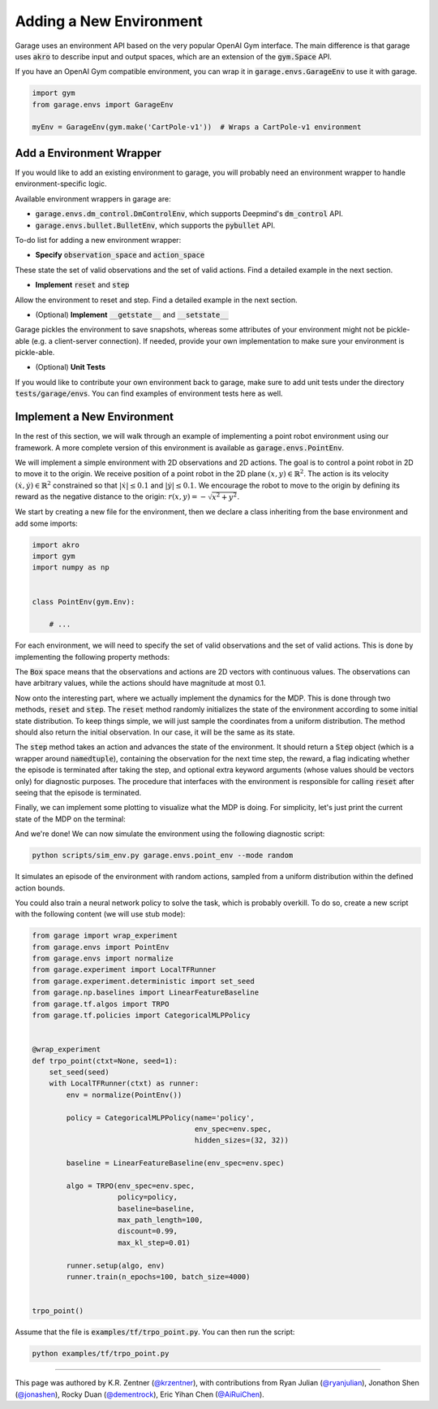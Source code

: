.. _implement_mdp:

===========================
Adding a New Environment
===========================

Garage uses an environment API based on the very popular OpenAI Gym interface. The main difference is that garage uses
:code:`akro` to describe input and output spaces, which are an extension of the :code:`gym.Space` API.

If you have an OpenAI Gym compatible environment, you can wrap it in :code:`garage.envs.GarageEnv` to use it with
garage.

.. code-block:: python

    import gym
    from garage.envs import GarageEnv

    myEnv = GarageEnv(gym.make('CartPole-v1'))  # Wraps a CartPole-v1 environment

+++++++++++++++++++++++++++
Add a Environment Wrapper
+++++++++++++++++++++++++++

If you would like to add an existing environment to garage, you will probably need an environment wrapper to handle
environment-specific logic.

Available environment wrappers in garage are:

* :code:`garage.envs.dm_control.DmControlEnv`, which supports Deepmind's :code:`dm_control` API.
* :code:`garage.envs.bullet.BulletEnv`, which supports the :code:`pybullet` API.

To-do list for adding a new environment wrapper:

* **Specify** :code:`observation_space` and :code:`action_space`
These state the set of valid observations and the set of valid actions. Find a detailed example in the next section.

* **Implement** :code:`reset` and :code:`step`
Allow the environment to reset and step. Find a detailed example in the next section.

* (Optional) **Implement** :code:`__getstate__` and :code:`__setstate__`
Garage pickles the environment to save snapshots, whereas some attributes of your environment might not be pickle-able
(e.g. a client-server connection). If needed, provide your own implementation to make sure your environment is
pickle-able.

* (Optional) **Unit Tests**
If you would like to contribute your own environment back to garage, make sure to add unit
tests under the directory :code:`tests/garage/envs`. You can find examples of environment tests here as well.


+++++++++++++++++++++++++++
Implement a New Environment
+++++++++++++++++++++++++++

In the rest of this section, we will walk through an example of implementing a
point robot environment using our framework. A more complete version of this
environment is available as :code:`garage.envs.PointEnv`.

We will implement a simple environment with 2D observations and 2D actions. The goal is
to control a point robot in 2D to move it to the origin. We receive position of
a point robot in the 2D plane :math:`(x, y) \in \mathbb{R}^2`. The action is
its velocity :math:`(\dot x, \dot y) \in \mathbb{R}^2` constrained so that
:math:`|\dot x| \leq 0.1` and :math:`|\dot y| \leq 0.1`. We encourage the robot
to move to the origin by defining its reward as the negative distance to the
origin: :math:`r(x, y) = - \sqrt{x^2 + y^2}`.

We start by creating a new file for the environment, then we declare a class inheriting from
the base environment and add some imports:

.. code-block:: python

    import akro
    import gym
    import numpy as np


    class PointEnv(gym.Env):

        # ...

For each environment, we will need to specify the set of valid observations and the
set of valid actions. This is done by implementing the following
property methods:

.. testcode::

    class PointEnv(gym.Env):

        # ...

        @property
        def observation_space(self):
            return akro.Box(low=-np.inf, high=np.inf, shape=(2,))

        @property
        def action_space(self):
            return akro.Box(low=-0.1, high=0.1, shape=(2,))

The :code:`Box` space means that the observations and actions are 2D vectors
with continuous values. The observations can have arbitrary values, while the
actions should have magnitude at most 0.1.

Now onto the interesting part, where we actually implement the dynamics for the
MDP. This is done through two methods, :code:`reset` and
:code:`step`. The :code:`reset` method randomly initializes the state
of the environment according to some initial state distribution. To keep things
simple, we will just sample the coordinates from a uniform distribution. The
method should also return the initial observation. In our case, it will be the
same as its state.

.. testcode::

    class PointEnv(gym.Env):

        # ...

        def reset(self):
            self._state = np.random.uniform(-1, 1, size=(2,))
            observation = np.copy(self._state)
            return observation

The :code:`step` method takes an action and advances the state of the
environment. It should return a :code:`Step` object (which is a wrapper around
:code:`namedtuple`), containing the observation for the next time step, the reward,
a flag indicating whether the episode is terminated after taking the step, and optional
extra keyword arguments (whose values should be vectors only) for diagnostic purposes.
The procedure that interfaces with the environment is responsible for calling
:code:`reset` after seeing that the episode is terminated.

.. testcode::

    class PointEnv(gym.Env):

        # ...

        def step(self, action):
            self._state = self._state + action
            x, y = self._state
            reward = - (x**2 + y**2) ** 0.5
            done = abs(x) < 0.01 and abs(y) < 0.01
            next_observation = np.copy(self._state)
            return next_observation, reward, done, None

Finally, we can implement some plotting to visualize what the MDP is doing. For
simplicity, let's just print the current state of the MDP on the terminal:

.. testcode::

    class PointEnv(gym.Env):

        # ...

        def render(self):
            print ('current state:', self._state)

And we're done! We can now simulate the environment using the following diagnostic
script:

.. code-block:: bash

    python scripts/sim_env.py garage.envs.point_env --mode random

It simulates an episode of the environment with random actions, sampled from a
uniform distribution within the defined action bounds.

You could also train a neural network policy to solve the task, which is probably
overkill. To do so, create a new script with the following content (we will use
stub mode):


.. code-block:: python

    from garage import wrap_experiment
    from garage.envs import PointEnv
    from garage.envs import normalize
    from garage.experiment import LocalTFRunner
    from garage.experiment.deterministic import set_seed
    from garage.np.baselines import LinearFeatureBaseline
    from garage.tf.algos import TRPO
    from garage.tf.policies import CategoricalMLPPolicy


    @wrap_experiment
    def trpo_point(ctxt=None, seed=1):
        set_seed(seed)
        with LocalTFRunner(ctxt) as runner:
            env = normalize(PointEnv())

            policy = CategoricalMLPPolicy(name='policy',
                                          env_spec=env.spec,
                                          hidden_sizes=(32, 32))

            baseline = LinearFeatureBaseline(env_spec=env.spec)

            algo = TRPO(env_spec=env.spec,
                        policy=policy,
                        baseline=baseline,
                        max_path_length=100,
                        discount=0.99,
                        max_kl_step=0.01)

            runner.setup(algo, env)
            runner.train(n_epochs=100, batch_size=4000)


    trpo_point()

Assume that the file is :code:`examples/tf/trpo_point.py`. You can then run the script:

.. code-block:: bash

    python examples/tf/trpo_point.py


----

This page was authored by K.R. Zentner (`@krzentner <https://github.com/krzentner>`_), with contributions from Ryan Julian (`@ryanjulian <https://github.com/ryanjulian>`_), Jonathon Shen (`@jonashen <https://github.com/jonashen>`_), Rocky Duan (`@dementrock <https://github.com/dementrock>`_), Eric Yihan Chen (`@AiRuiChen <https://github.com/AiRuiChen>`_).
